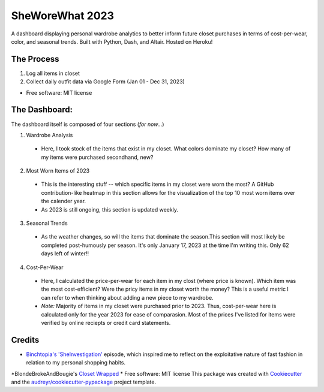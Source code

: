 ===========
SheWoreWhat 2023
===========

A dashboard displaying personal wardrobe analytics to better inform future closet purchases in terms of cost-per-wear, color, and seasonal trends. Built with Python, Dash, and Altair. Hosted on Heroku! 

The Process
-----------
1. Log all items in closet
2. Collect daily outfit data via Google Form (Jan 01 - Dec 31, 2023)

* Free software: MIT license

The Dashboard:
-------------
The dashboard itself is composed of four sections (*for now...*)

1. Wardrobe Analysis
  - Here, I took stock of the items that exist in my closet. What colors dominate my closet? How many of my items were purchased secondhand, new?
2. Most Worn Items of 2023
  - This is the interesting stuff -- which specific items in my closet were worn the most? A GitHub contribution-like heatmap in this section allows for the visualization of the top 10 most worn items over the calender year.
  - As 2023 is still ongoing, this section is updated weekly. 
3. Seasonal Trends
  - As the weather changes, so will the items that dominate the season.This section will most likely be completed post-humously per season. It's only January 17, 2023 at the time I'm writing this. Only 62 days left of winter!!
4. Cost-Per-Wear
  - Here, I calculated the price-per-wear for each item in my clost (where price is known). Which item was the most cost-efficient? Were the pricy items in my closet worth the money? This is a useful metric I can refer to when thinking about adding a new piece to my wardrobe. 
  - *Note:* Majority of items in my closet were purchased prior to 2023. Thus, cost-per-wear here is calculated only for the year 2023 for ease of comparasion. Most of the prices I've listed for items were verified by online reciepts or credit card statements. 


Credits
-------
* `Binchtopia's 'SheInvestigation' <https://podcasts.apple.com/us/podcast/sheinvestigation/id1542744511?i=1000585638727>`_ episode, which inspired me to reflect on the exploitative nature of fast fashion in relation to my personal shopping habits.
*BlondeBrokeAndBougie's `Closet Wrapped <https://www.tiktok.com/@blondebrokeandbougie/video/7175604635976355118?is_copy_url=1&is_from_webapp=v1&lang=en>`_
* Free software: MIT license
This package was created with Cookiecutter_ and the `audreyr/cookiecutter-pypackage`_ project template.

.. _Cookiecutter: https://github.com/audreyr/cookiecutter
.. _`audreyr/cookiecutter-pypackage`: https://github.com/audreyr/cookiecutter-pypackage
